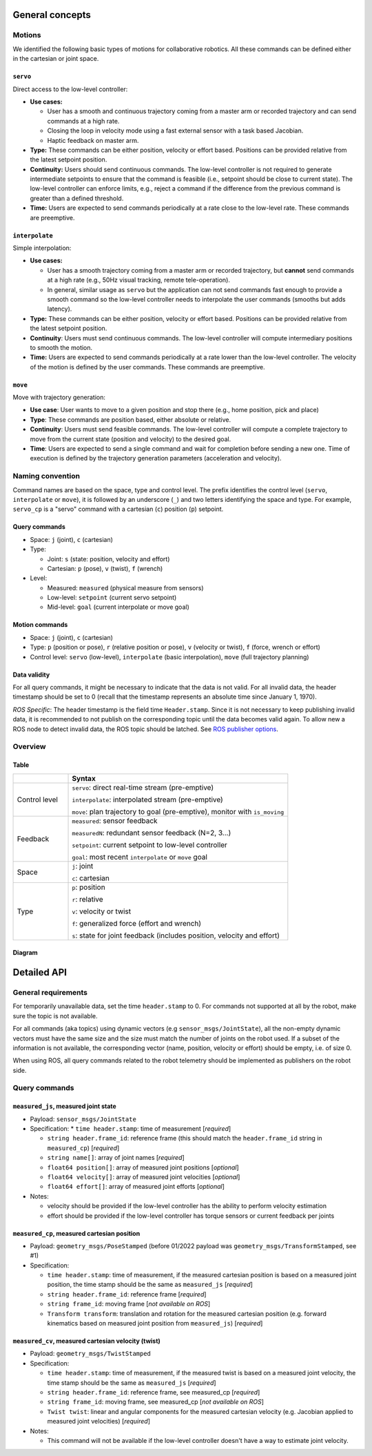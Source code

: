 General concepts
================

Motions
-------

We identified the following basic types of motions for collaborative
robotics. All these commands can be defined either in the cartesian or
joint space.

``servo``
^^^^^^^^^

Direct access to the low-level controller:

* **Use cases:**

  * User has a smooth and continuous trajectory coming from a master
    arm or recorded trajectory and can send commands at a high rate.

  * Closing the loop in velocity mode using a fast external sensor
    with a task based Jacobian.

  * Haptic feedback on master arm.

* **Type:** These commands can be either position, velocity or effort
  based. Positions can be provided relative from the latest setpoint
  position.

* **Continuity:** Users should send continuous commands. The low-level
  controller is not required to generate intermediate setpoints to
  ensure that the command is feasible (i.e., setpoint should be close
  to current state). The low-level controller can enforce limits,
  e.g., reject a command if the difference from the previous command
  is greater than a defined threshold.

* **Time:** Users are expected to send commands periodically at a rate
  close to the low-level rate. These commands are preemptive.

``interpolate``
^^^^^^^^^^^^^^^

Simple interpolation:

* **Use cases:**

  * User has a smooth trajectory coming from a master arm or recorded
    trajectory, but **cannot** send commands at a high rate (e.g., 50Hz
    visual tracking, remote tele-operation).

  * In general, similar usage as ``servo`` but the application can not
    send commands fast enough to provide a smooth command so the
    low-level controller needs to interpolate the user commands
    (smooths but adds latency).

* **Type:** These commands can be either position, velocity or effort
  based. Positions can be provided relative from the latest setpoint
  position.

* **Continuity**: Users must send continuous commands. The low-level
  controller will compute intermediary positions to smooth the motion.

* **Time:** Users are expected to send commands periodically at a rate
  lower than the low-level controller. The velocity of the motion is
  defined by the user commands. These commands are preemptive.

``move``
^^^^^^^^

Move with trajectory generation:

* **Use case**: User wants to move to a given position and stop there (e.g., home position, pick and place)
  
* **Type**: These commands are position based, either absolute or relative.
  
* **Continuity**: Users must send feasible commands. The low-level
  controller will compute a complete trajectory to move from the
  current state (position and velocity) to the desired goal.
  
* **Time**: Users are expected to send a single command and wait for
  completion before sending a new one. Time of execution is defined by
  the trajectory generation parameters (acceleration and velocity).


Naming convention
-----------------

Command names are based on the space, type and control level. The
prefix identifies the control level (``servo``, ``interpolate`` or
``move``), it is followed by an underscore (``_``) and two letters
identifying the space and type. For example, ``servo_cp`` is a "servo"
command with a cartesian (``c``) position (``p``) setpoint.

Query commands
^^^^^^^^^^^^^^

* Space: ``j`` (joint), ``c`` (cartesian)

* Type:

  * Joint: ``s`` (state: position, velocity and effort)

  * Cartesian: ``p`` (pose), ``v`` (twist), ``f`` (wrench)

* Level:

  * Measured: ``measured`` (physical measure from sensors)

  * Low-level: ``setpoint`` (current servo setpoint)

  * Mid-level: ``goal`` (current interpolate or move goal)

Motion commands
^^^^^^^^^^^^^^^

* Space: ``j`` (joint), ``c`` (cartesian)

* Type: ``p`` (position or pose), ``r`` (relative position or pose),
  ``v`` (velocity or twist), ``f`` (force, wrench or effort)

* Control level: ``servo`` (low-level), ``interpolate`` (basic
  interpolation), ``move`` (full trajectory planning)

Data validity
^^^^^^^^^^^^^

For all query commands, it might be necessary to indicate that the
data is not valid. For all invalid data, the header timestamp should
be set to 0 (recall that the timestamp represents an absolute time
since January 1, 1970).

*ROS Specific*: The header timestamp is the field time
``Header.stamp``. Since it is not necessary to keep publishing
invalid data, it is recommended to not publish on the corresponding
topic until the data becomes valid again. To allow new a ROS node to
detect invalid data, the ROS topic should be latched. See `ROS
publisher options <http://wiki.ros.org/roscpp/Overview/Publishers%20and%20Subscribers#Publisher_Options>`_.

Overview
--------

Table
^^^^^

.. list-table::
   :widths: 20 80
   :header-rows: 1

   * -
     - **Syntax**
   * - Control level
     - ``servo``: direct real-time stream (pre-emptive)

       ``interpolate``: interpolated stream (pre-emptive)

       ``move``: plan trajectory to goal (pre-emptive), monitor with ``is_moving``
   * - Feedback
     - ``measured``: sensor feedback

       ``measuredN``: redundant sensor feedback (N=2, 3...)

       ``setpoint``: current setpoint to low-level controller

       ``goal``: most recent ``interpolate`` or ``move`` goal
   * - Space
     - ``j``: joint

       ``c``: cartesian
   * - Type
     - ``p``: position

       ``r``: relative

       ``v``: velocity or twist

       ``f``: generalized force (effort and wrench)

       ``s``: state for joint feedback (includes position, velocity and effort)


Diagram
^^^^^^^

.. image:: ../images/CommonAPI.png
  :width: 400
  :align: center
  :alt: CRTK robot motion commands


Detailed API
============


General requirements
--------------------

For temporarily unavailable data, set the time ``header.stamp``
to 0. For commands not supported at all by the robot, make sure
the topic is not available.

For all commands (aka topics) using dynamic vectors (e.g
``sensor_msgs/JointState``), all the non-empty dynamic vectors must
have the same size and the size must match the number of joints on the
robot used. If a subset of the information is not available, the
corresponding vector (name, position, velocity or effort) should be
empty, i.e. of size 0.

When using ROS, all query commands related to the robot telemetry
should be implemented as publishers on the robot side.


Query commands
--------------


``measured_js``, measured joint state
^^^^^^^^^^^^^^^^^^^^^^^^^^^^^^^^^^^^^

* Payload: ``sensor_msgs/JointState``

* Specification:
  * ``time header.stamp``: time of measurement [*required*]

  * ``string header.frame_id``: reference frame (this should match the ``header.frame_id`` string in ``measured_cp``) [*required*]

  * ``string name[]``: array of joint names [*required*]

  * ``float64 position[]``: array of measured joint positions [*optional*]

  * ``float64 velocity[]``: array of measured joint velocities [*optional*]

  * ``float64 effort[]``: array of measured joint efforts [*optional*]

* Notes:

  * velocity should be provided if the low-level controller has the ability to perform velocity estimation

  * effort should be provided if the low-level controller has torque sensors or current feedback per joints


``measured_cp``, measured cartesian position
^^^^^^^^^^^^^^^^^^^^^^^^^^^^^^^^^^^^^^^^^^^^

* Payload: ``geometry_msgs/PoseStamped`` (before 01/2022 payload was ``geometry_msgs/TransformStamped``, see #1)

* Specification:

  * ``time header.stamp``: time of measurement, if the measured cartesian position is based on a measured joint position, the time stamp should be the same as ``measured_js`` [*required*]

  * ``string header.frame_id``: reference frame [*required*]

  * ``string frame_id``: moving frame [*not available on ROS*]

  * ``Transform transform``: translation and rotation for the measured cartesian position (e.g. forward kinematics based on measured joint position from ``measured_js``) [*required*]






``measured_cv``, measured cartesian velocity (twist)
^^^^^^^^^^^^^^^^^^^^^^^^^^^^^^^^^^^^^^^^^^^^^^^^^^^^

* Payload: ``geometry_msgs/TwistStamped``

* Specification:

  * ``time header.stamp``: time of measurement, if the measured twist is based on a measured joint velocity, the time stamp should be the same as ``measured_js`` [*required*]

  * ``string header.frame_id``: reference frame, see measured_cp [*required*]

  * ``string frame_id``: moving frame, see measured_cp [*not available on ROS*]

  * ``Twist twist``: linear and angular components for the measured cartesian velocity (e.g. Jacobian applied to measured joint velocities) [*required*]

* Notes:

  * This command will not be available if the low-level controller doesn't have a way to estimate joint velocity.
